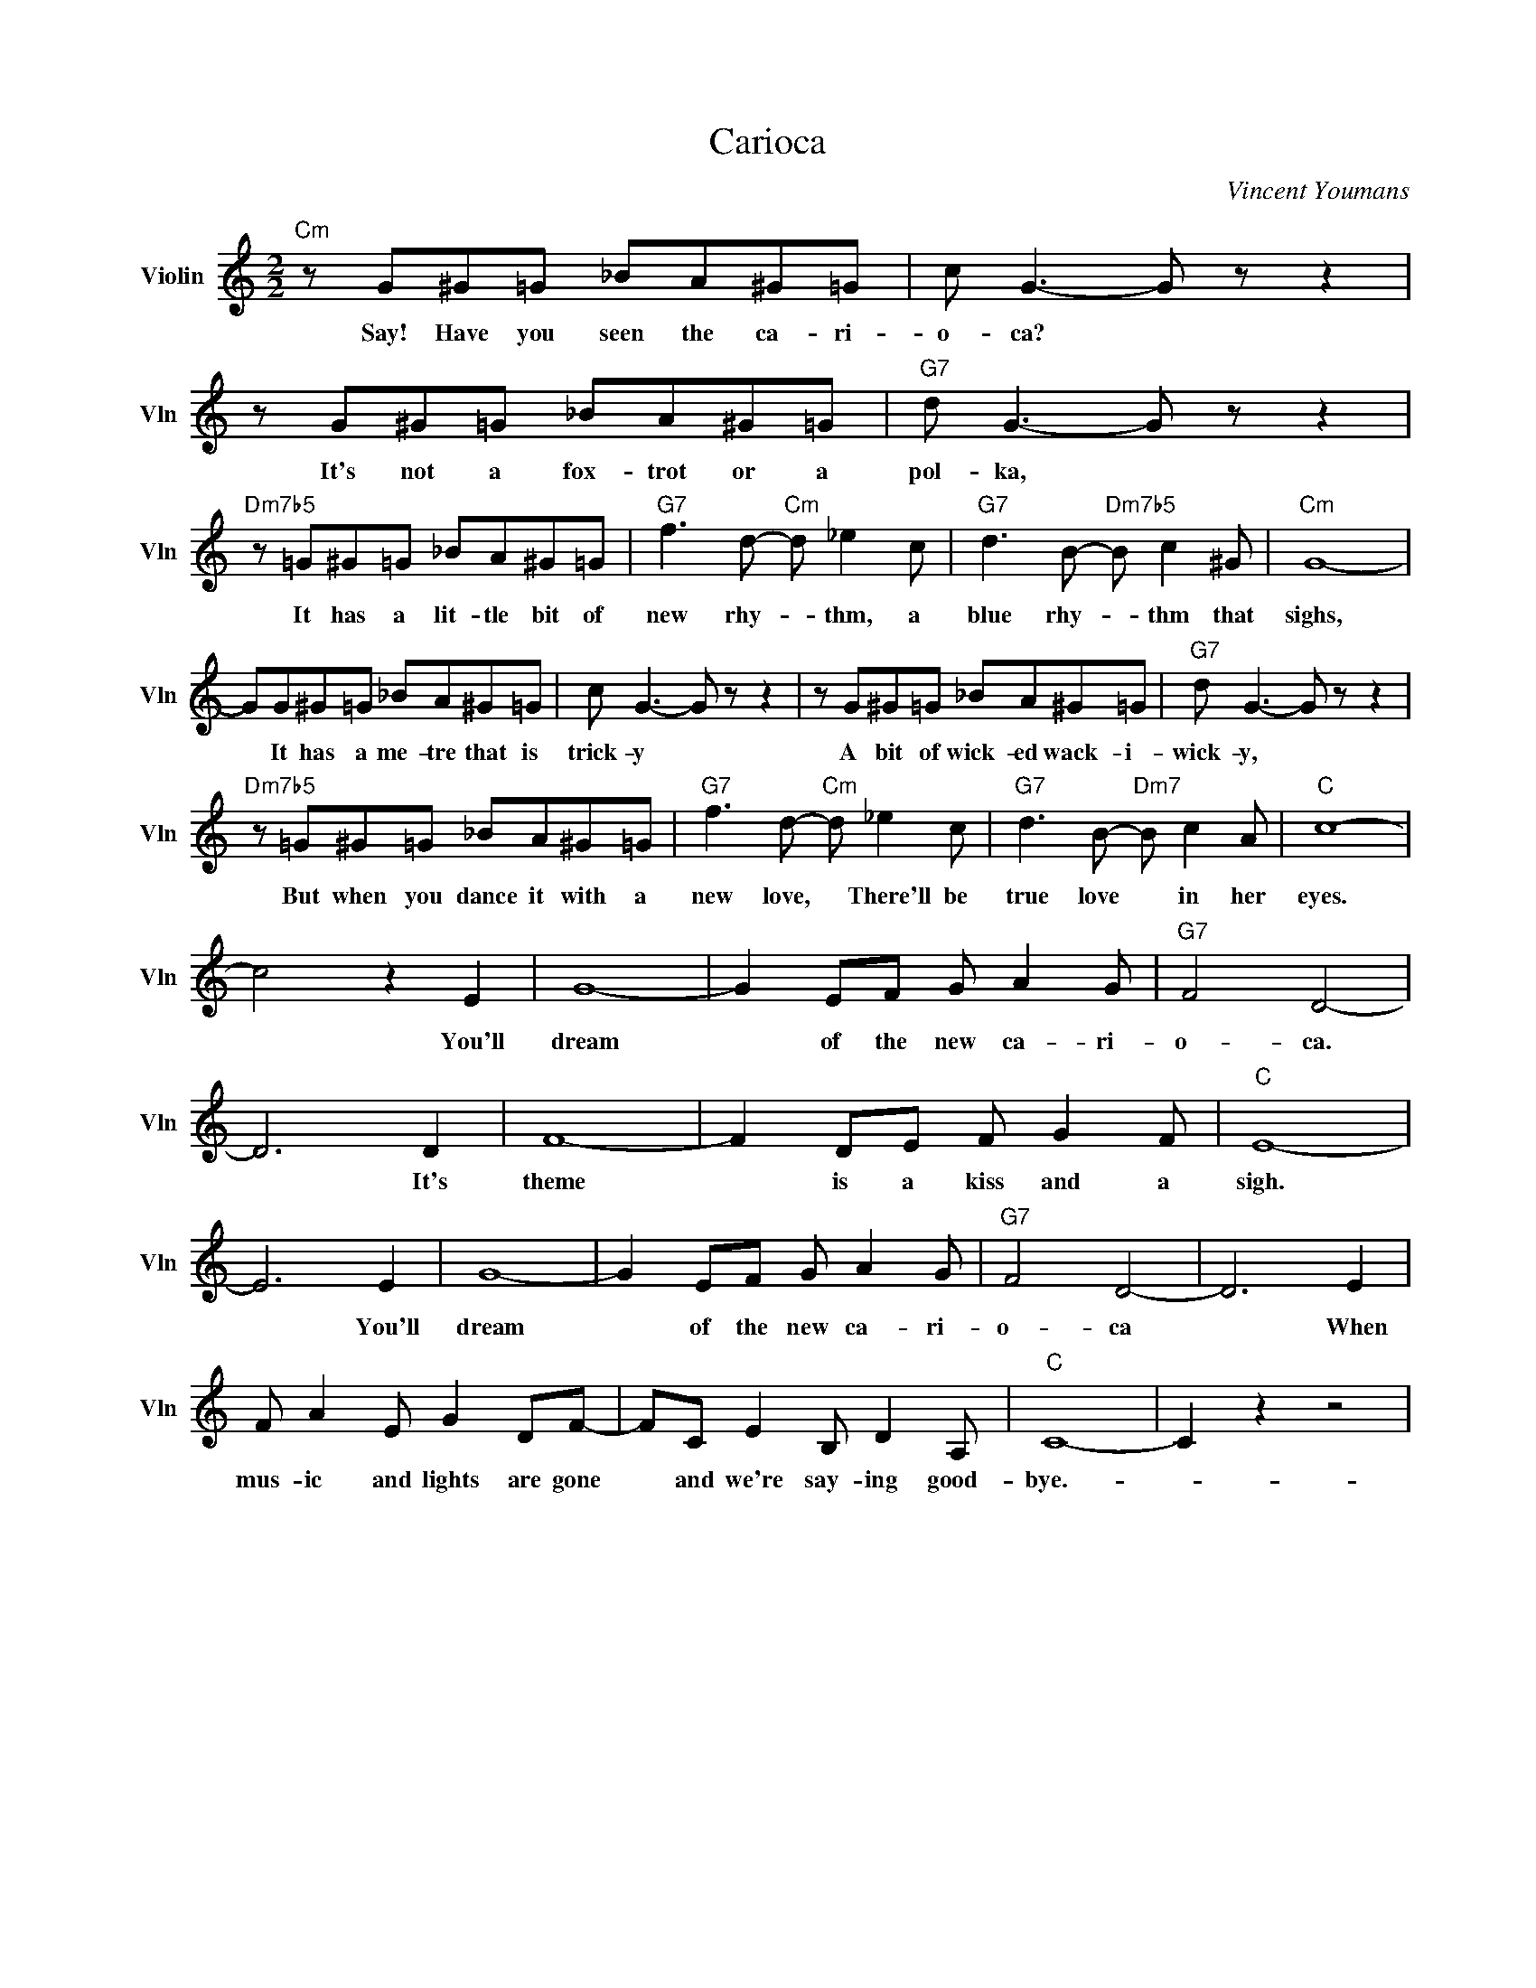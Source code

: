 X:1
T:Carioca
C:Vincent Youmans
L:1/4
M:2/2
I:linebreak $
K:C
V:1 treble nm="Violin" snm="Vln"
V:1
"Cm" z/ G/^G/=G/ _B/A/^G/=G/ | c/ G3/2- G/ z/ z | z/ G/^G/=G/ _B/A/^G/=G/ |"G7" d/ G3/2- G/ z/ z |$ %4
w: Say! Have you seen the ca- ri-|o- ca? *|It's not a fox- trot or a|pol- ka, *|
"Dm7b5" z/ =G/^G/=G/ _B/A/^G/=G/ |"G7" f3/2 d/-"Cm" d/ _e c/ |"G7" d3/2 B/-"Dm7b5" B/ c ^G/ | %7
w: It has a lit- tle bit of|new rhy- * thm, a|blue rhy- * thm that|
"Cm" G4- |$ G/G/^G/=G/ _B/A/^G/=G/ | c/ G3/2- G/ z/ z | z/ G/^G/=G/ _B/A/^G/=G/ | %11
w: sighs,|* It has a me- tre that is|trick- y *|A bit of wick- ed wack- i-|
"G7" d/ G3/2- G/ z/ z |$"Dm7b5" z/ =G/^G/=G/ _B/A/^G/=G/ |"G7" f3/2 d/-"Cm" d/ _e c/ | %14
w: wick- y, *|But when you dance it with a|new love, * There'll be|
"G7" d3/2 B/-"Dm7" B/ c A/ |"C" c4- |$ c2 z E | G4- | G E/F/ G/ A G/ |"G7" F2 D2- |$ D3 D | F4- | %22
w: true love * in her|eyes.|* You'll|dream|* of the new ca- ri-|o- ca.|* It's|theme|
 F D/E/ F/ G F/ |"C" E4- | E3 E | G4- | G E/F/ G/ A G/ |"G7" F2 D2- | D3 E |$ F/ A E/ G D/F/- | %30
w: * is a kiss and a|sigh.|* You'll|dream|* of the new ca- ri-|o- ca|* When|mus- ic and lights are gone|
 F/C/ E B,/ D A,/ |"C" C4- | C z z2 | %33
w: * and we're say- ing good-|bye.-||
